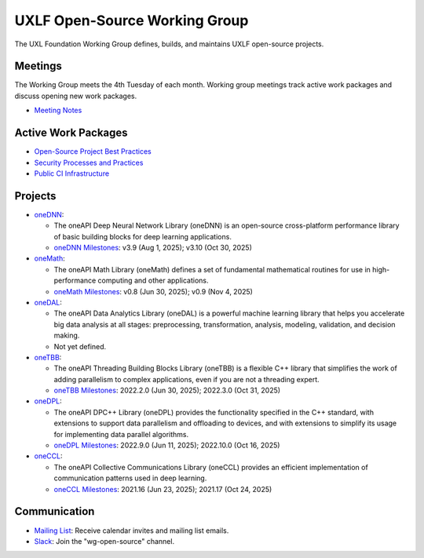 ================================
 UXLF Open-Source Working Group
================================

The UXL Foundation Working Group defines, builds, and maintains UXLF open-source projects.

Meetings
========

The Working Group meets the 4th Tuesday of each month. Working group meetings track active work packages and discuss
opening new work packages.

* `Meeting Notes`_

Active Work Packages
====================

* `Open-Source Project Best Practices`_
* `Security Processes and Practices`_
* `Public CI Infrastructure`_

Projects
========

* `oneDNN`_:

  * The oneAPI Deep Neural Network Library (oneDNN) is an open-source cross-platform performance library of basic
    building blocks for deep learning applications.

  * `oneDNN Milestones`_: v3.9 (Aug 1, 2025); v3.10 (Oct 30, 2025)

* `oneMath`_:

  * The oneAPI Math Library (oneMath) defines a set of fundamental mathematical routines for use in high-performance
    computing and other applications.

  * `oneMath Milestones`_: v0.8 (Jun 30, 2025); v0.9 (Nov 4, 2025)

* `oneDAL`_:

  * The oneAPI Data Analytics Library (oneDAL) is a powerful machine learning library that helps you accelerate big data
    analysis at all stages: preprocessing, transformation, analysis, modeling, validation, and decision making.

  * Not yet defined.

* `oneTBB`_:

  * The oneAPI Threading Building Blocks Library (oneTBB) is a flexible C++ library that simplifies the work of adding
    parallelism to complex applications, even if you are not a threading expert.

  * `oneTBB Milestones`_: 2022.2.0 (Jun 30, 2025); 2022.3.0 (Oct 31, 2025)

* `oneDPL`_:

  * The oneAPI DPC++ Library (oneDPL) provides the functionality specified in the C++ standard, with extensions to
    support data parallelism and offloading to devices, and with extensions to simplify its usage for implementing data
    parallel algorithms.

  * `oneDPL Milestones`_: 2022.9.0 (Jun 11, 2025); 2022.10.0 (Oct 16, 2025)

* `oneCCL`_:

  * The oneAPI Collective Communications Library (oneCCL) provides an efficient implementation of communication patterns
    used in deep learning.

  * `oneCCL Milestones`_: 2021.16 (Jun 23, 2025); 2021.17 (Oct 24, 2025)

Communication
=============

* `Mailing List`_: Receive calendar invites and mailing list emails.
* `Slack`_: Join the "wg-open-source" channel.



.. _`Meeting Notes`: meetings/notes/README.rst
.. _`Open-Source Project Best Practices`: https://github.com/orgs/uxlfoundation/projects/5?pane=info
.. _`Security Processes and Practices`: https://github.com/orgs/uxlfoundation/projects/3?pane=info
.. _`Public CI Infrastructure`: https://github.com/orgs/uxlfoundation/projects/10/views/1?pane=info
.. _`oneDNN`: https://github.com/uxlfoundation/oneDNN
.. _`oneDNN Milestones`: https://github.com/uxlfoundation/oneDNN/milestones
.. _`oneMath`: https://github.com/uxlfoundation/oneMath
.. _`oneMath Milestones`: https://github.com/uxlfoundation/oneMath/milestones
.. _`oneDAL`: https://github.com/uxlfoundation/oneDAL
.. _`oneDAL Milestones`: https://github.com/uxlfoundation/oneDAL/milestones
.. _`oneTBB`: https://github.com/uxlfoundation/oneTBB
.. _`oneTBB Milestones`: https://github.com/uxlfoundation/oneTBB/milestones
.. _`oneDPL`: https://github.com/uxlfoundation/oneDPL
.. _`oneDPL Milestones`: https://github.com/uxlfoundation/oneDPL/milestones
.. _`oneCCL`: https://github.com/uxlfoundation/oneCCL
.. _`oneCCL Milestones`: https://github.com/uxlfoundation/oneCCL/milestones
.. _`Mailing List`: https://lists.uxlfoundation.org/g/open-source-wg
.. _`Slack`: https://join.slack.com/t/uxlfoundation/shared_invite/zt-2b1tm2frp-GZY~JBngtXo5xRrcgFrV6Q
